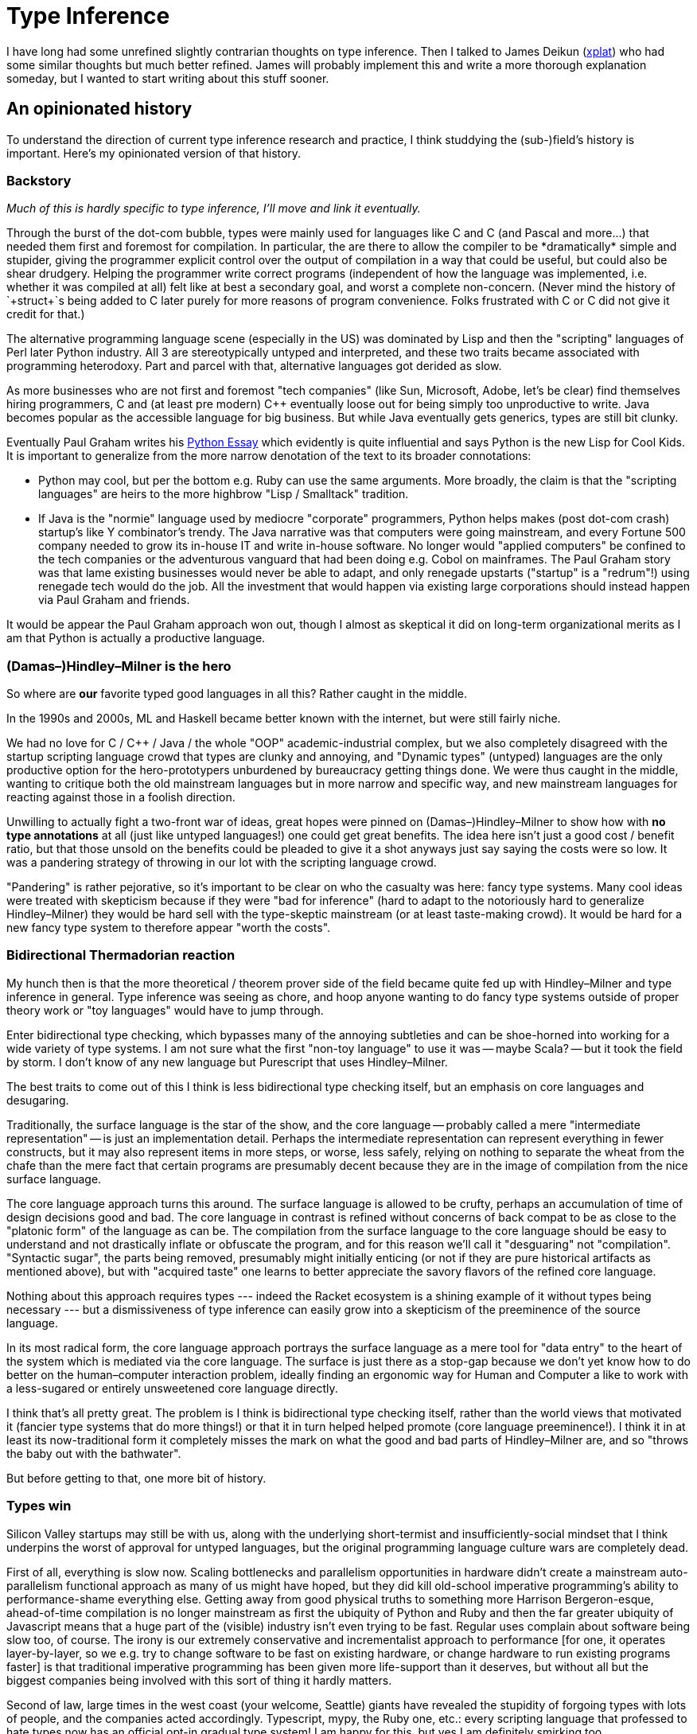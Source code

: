 = Type Inference

I have long had some unrefined slightly contrarian thoughts on type inference.
Then I talked to James Deikun (https://github.com/xplat[xplat]) who had some similar thoughts but much better refined.
James will probably implement this and write a more thorough explanation someday, but I wanted to start writing about this stuff sooner.

== An opinionated history

To understand the direction of current type inference research and practice, I think studdying the (sub-)field's history is important.
Here's my opinionated version of that history.

=== Backstory

_Much of this is hardly specific to type inference, I'll move and link it eventually._

Through the burst of the dot-com bubble, types were mainly used for languages like C and C++ (and Pascal and more...) that needed them first and foremost for compilation.
In particular, the are there to allow the compiler to be *dramatically* simple and stupider, giving the programmer explicit control over the output of compilation in a way that could be useful, but could also be shear drudgery.
Helping the programmer write correct programs (independent of how the language was implemented, i.e. whether it was compiled at all) felt like at best a secondary goal, and worst a complete non-concern.
(Never mind the history of `+struct+`s being added to C later purely for more reasons of program convenience.
Folks frustrated with C or C++ did not give it credit for that.)

The alternative programming language scene (especially in the US) was dominated by Lisp and then the "scripting" languages of Perl later Python industry.
All 3 are stereotypically untyped and interpreted, and these two traits became associated with programming heterodoxy.
Part and parcel with that, alternative languages got derided as slow.

As more businesses who are not first and foremost "tech companies" (like Sun, Microsoft, Adobe, let's be clear) find themselves hiring programmers, C and (at least pre modern) C++ eventually loose out for being simply too unproductive to write.
Java becomes popular as the accessible language for big business.
But while Java eventually gets generics, types are still bit clunky.

Eventually Paul Graham writes his http://www.paulgraham.com/pypar.html[Python Essay] which evidently is quite influential and says Python is the new Lisp for Cool Kids.
It is important to generalize from the more narrow denotation of the text to its broader connotations:

* Python may cool, but per the bottom e.g. Ruby can use the same arguments.
  More broadly, the claim is that the "scripting languages" are heirs to the more highbrow "Lisp / Smalltack" tradition.

* If Java is the "normie" language used by mediocre "corporate" programmers, Python helps makes (post dot-com crash) startup's like Y combinator's trendy.
  The Java narrative was that computers were going mainstream, and every Fortune 500 company needed to grow its in-house IT and write in-house software.
  No longer would "applied computers" be confined to the tech companies or the adventurous vanguard that had been doing e.g. Cobol on mainframes.
  The Paul Graham story was that lame existing businesses would never be able to adapt, and only renegade upstarts ("startup" is a "redrum"!) using renegade tech would do the job.
  All the investment that would happen via existing large corporations should instead happen via Paul Graham and friends.

It would be appear the Paul Graham approach won out, though I almost as skeptical it did on long-term organizational merits as I am that Python is actually a productive language.

=== (Damas–)Hindley–Milner is the hero

So where are *our* favorite typed good languages in all this?
Rather caught in the middle.

In the 1990s and 2000s, ML and Haskell became better known with the internet, but were still fairly niche.

We had no love for C / C++ / Java / the whole "OOP" academic-industrial complex, but we also completely disagreed with the startup scripting language crowd that types are clunky and annoying, and "Dynamic types" (untyped) languages are the only productive option for the hero-prototypers unburdened by bureaucracy getting things done.
We were thus caught in the middle, wanting to critique both the old mainstream languages but in more narrow and specific way, and new mainstream languages for reacting against those in a foolish direction.

Unwilling to actually fight a two-front war of ideas, great hopes were pinned on (Damas–)Hindley–Milner to show how with *no type annotations* at all (just like untyped languages!) one could get great benefits.
The idea here isn't just a good cost / benefit ratio, but that those unsold on the benefits could be pleaded to give it a shot anyways just say saying the costs were so low.
It was a pandering strategy of throwing in our lot with the scripting language crowd.

"Pandering" is rather pejorative, so it's important to be clear on who the casualty was here: fancy type systems.
Many cool ideas were treated with skepticism because if they were "bad for inference" (hard to adapt to the notoriously hard to generalize Hindley–Milner) they would be hard sell with the type-skeptic mainstream (or at least taste-making crowd).
It would be hard for a new fancy type system to therefore appear "worth the costs".

=== Bidirectional Thermadorian reaction

My hunch then is that the more theoretical / theorem prover side of the field became quite fed up with Hindley–Milner and type inference in general.
Type inference was seeing as chore, and hoop anyone wanting to do fancy type systems outside of proper theory work or "toy languages" would have to jump through.

Enter bidirectional type checking, which bypasses many of the annoying subtleties and can be shoe-horned into working for a wide variety of type systems.
I am not sure what the first "non-toy language" to use it was -- maybe Scala? -- but it took the field by storm.
I don't know of any new language but Purescript that uses Hindley–Milner.

The best traits to come out of this I think is less bidirectional type checking itself, but an emphasis on core languages and desugaring.

Traditionally, the surface language is the star of the show, and the core language -- probably called a mere "intermediate representation" -- is just an implementation detail.
Perhaps the intermediate representation can represent everything in fewer constructs, but it may also represent items in more steps, or worse, less safely, relying on nothing to separate the wheat from the chafe than the mere fact that certain programs are presumably decent because they are in the image of compilation from the nice surface language.

The core language approach turns this around.
The surface language is allowed to be crufty, perhaps an accumulation of time of design decisions good and bad.
The core language in contrast is refined without concerns of back compat to be as close to the "platonic form" of the language as can be.
The compilation from the surface language to the core language should be easy to understand and not drastically inflate or obfuscate the program, and for this reason we'll call it "desguaring" not "compilation".
"Syntactic sugar", the parts being removed, presumably might initially enticing (or not if they are pure historical artifacts as mentioned above), but with "acquired taste" one learns to better appreciate the savory flavors of the refined core language.

Nothing about this approach requires types --- indeed the Racket ecosystem is a shining example of it without types being necessary --- but a dismissiveness of type inference can easily grow into a skepticism of the preeminence of the source language.

In its most radical form, the core language approach portrays the surface language as a mere tool for "data entry" to the heart of the system which is mediated via the core language.
The surface is just there as a stop-gap because we don't yet know how to do better on the human–computer interaction problem, ideally finding an ergonomic way for Human and Computer a like to work with a less-sugared or entirely unsweetened core language directly.

I think that's all pretty great.
The problem is I think is bidirectional type checking itself, rather than the world views that motivated it (fancier type systems that do more things!) or that it in turn helped helped promote (core language preeminence!).
I think it in at least its now-traditional form it completely misses the mark on what the good and bad parts of Hindley–Milner are, and so "throws the baby out with the bathwater".

But before getting to that, one more bit of history.

=== Types win

Silicon Valley startups may still be with us, along with the underlying short-termist and insufficiently-social mindset that I think underpins the worst of approval for untyped languages, but the original programming language culture wars are completely dead.

First of all, everything is slow now.
Scaling bottlenecks and parallelism opportunities in hardware didn't create a mainstream auto-parallelism functional approach as many of us might have hoped, but they did kill old-school imperative programming's ability to performance-shame everything else.
Getting away from good physical truths to something more Harrison Bergeron-esque, ahead-of-time compilation is no longer mainstream as first the ubiquity of Python and Ruby and then the far greater ubiquity of Javascript means that a huge part of the (visible) industry isn't even trying to be fast.
Regular uses complain about software being slow too, of course.
The irony is our extremely conservative and incrementalist approach to performance [for one, it operates layer-by-layer, so we e.g. try to change software to be fast on existing hardware, or change hardware to run existing programs faster] is that traditional imperative programming has been given more life-support than it deserves, but without all but the biggest companies being involved with this sort of thing it hardly matters.

Second of law, large times in the west coast (your welcome, Seattle) giants have revealed the stupidity of forgoing types with lots of people, and the companies acted accordingly.
Typescript, mypy, the Ruby one, etc.: every scripting language that professed to hate types now has an official opt-in gradual type system!
I am happy for this, but yes I am definitely smirking too.

Finally, new languages like Rust, sort of Swift, and all these Zig/Nim/hacker-news-I-can't-keep-up languages are typed from day-1, showing the complete ideological victory spans greenfield and reform efforts a like.
Those languages, especially Rust, are bridging

Java getting lambdas, perhaps monomorphizing type parameters, and other things that have slipped beneath my radar is also good.
It shows it's "not just types" getting adopted, too.

And even as concision / ergonomics are a priority, this work has (thankfully!) come with a recognition that it's good for humans to write and read even types that could be inferred!
Haskell warns on top level definitions without explicit signatures --- so much for global inference!
Rust doesn't even let one write top-level definitions without (mostly explicit) signatures.
The signatures are rendered as the most important part of the code documentation too, as they should be!
Gradual types are prized less for the ability to mix untyped and typed code indefinitely (broke) than the ability to bring types to an existing codebase without pissing off all your coworkers (woke).
These are excellent realizations and points of the new consensus.

All and all, I am not so worried about the state of programming languages as I used to be.
Programming-language-based work is still at the forefront of understand the radically-untapped potential of "informatics" for society, but the more narrow goal of "if there is a better language will people even recognize it?" has been won.

What I hope this means for type inference is that doing better need not feel too disruptive or destructive.
But with the wind in our sails, and the ability of a single core language to support many surface language variants to deal with migrating, it's a fine to go to go make type inference better without worrying about what other problems we'd be leaving unattended.

Most important is the methologic goal:

. Resurrect the traditional view that type inference should be a centerpiece of the type system and have its own elegance.
  Ultimately, good type inference story shows that types are composition in ways we've forgotten to appreciate, having deemed that too high a bar.

. Do so *without* falling back on the old insecurities around annotations.

== Type inference today, technically

=== Hindley–Milner, the good and the bad ==

To start, let's decompose Hindley–Milner into its core ingredients.
The idea here is that if we throw these constituent ideas together in some "alt history", they collective determine the outcome enough to produce, if not exactly Hindley–Milner, something quite like it.
What might they be?

. Unification itself (Robinson unification)

. Preserving unification variables between unification problems

. "Prenex" normal form polymorphism.

Unification itself is good.
If you read any wikipedia page about it, read about https://en.wikipedia.org/wiki/Subsumption_lattice[subsumption lattices].
Lattice = good, remember, and this indeed is good.
We have a purely syntactic approach, the bare essence of solving equations most generalized, that despite throwing out all theory of what our syntax might *mean*, still has a decent semantic story.
Excellent.

Preserving unification variables between unification problems is also good.
Even though sharing variables between/across unification problems is not immediate in the above formalism, with a few intermediate steps it follows from the associativity of the lattice operations that sharing variables is legit and we can solve the problem in any order getting the same result.
Confluence is *de rigueur* in programming language semantics, but still sorely *not* so in the broader traditional "solving / normalizing / rewriting" world.
It is good that we have it.

"Prenex" normal form polymorphism however is a disaster.
The big crutch of the above is that unification, with or without the variable sharing, is fundamentally a *first order* theory, but that the programs we are trying to type, and the type variables they might implicitly bind, are fundamentally *higher order*.
Hindley–Milner completely side-steps this.
We have prenex normal form itself, we have instantiating of "poly types", we have top level polymorphism and let-polymorphism -- all this is *garbage and hacks*, epicycles that refuse to deal with the fundamental mismatch between the higher order problem domain and first order method.

. It wrecks confluence.
The decision whether to convert residual unification variables to (freshly prenex quantified) type variables must be made before use sites are processed.

. As the phrase "use sites" lets slip, this extra confluence-breaking step is associated subexpressions being bound to names for no necessitated reason.

These actively undermines everything beginners have been taught about binding concrete items to names being an arbitrary choice in the "let"-augmented lambda calculus: naming things _does_ matter in subtle ways, the demon of first-order-ness rears its head!

Granted, the above is "garbage" I've never had a good intuition for, and failed to implement proper the one time I tried long ago in undergrad.
So yes, perhaps I am biased.
But we can certainly do better (thanks James for pointing me to the literature he curated!), and so I am more interested in writing about or implementing the prospective solution than reevaluating Hindley–Milner.

=== Bidirectional inference misses the mark

It gives up on the one good bit --- the ability to solve constraints in arbitrary order.
It instead scapegoats sharing variables between unification problems, which on its own is quite innocent as discussed above.
Finally, mixing all the concepts together (per the usual presentation) it doesn't expose the first order vs higher order rot at the heart of Hindley–Milner, dealing with problems in other ways.

Languages in the ML tradition sometimes like to claim they are "guess free", and also have "principal types".
The former says that the solver never makes assumptions beyond what the constraints show.
The latter says untyped expressions have a single "best" type -- a type will work in strictly more situations that each and every less good type that could also be assigned.

The latter relates -- I conjecture with some confidence -- to the lattice structures mentioned above.
Because bidirectional gives up on that, it gives up on them.
OK, fine.
The former however bidirectional algorithms do at least sometimes claim, but I don't buy it.
If you have to solve problems in a certain order, were you to solve them out of order is the resulting failure not tantamount to being forced to guess or otherwise be less than fully general along the way?
Worse are admissions that "checked" types are more expressive than "inferred" types.
If not every checked type can be inferred, are we not guessing when we pick unique solution type from a censored menu?

Someone should argue me on these things.
Maybe bidirectional narrow obeys the *letter* of some formalization of "guess-freeness", but I don't see how it could be construed as obeying the *spirit* of it.

== What we can do instead

_Warning: mere outline._

=== Do higher order unification right

James writes https://github.com/haskell/error-messages/issues/45#issuecomment-1044761433

Papers: https://hal.inria.fr/inria-00077197/document and https://www.cs.cmu.edu/~fp/papers/INRIA-RR-3591.pdf

=== Do type variable quantification right

ML^F.

GHC "tried and failed" but other explanations (more on that later).

Seems to be some confusion from conflating bound variables and constraints.
They may both be "invisible" (in the Dependent Haskell parlance), but the similarities end there.
ML^F is beautiful and works well because the System-F types it conflates via its bounded quantification are erased to be the same thing!
By respecting such an erasure equivalence class, typed and untyped languages and operational semantics are all brought together in glorious harmony.

=== Subtyping?

https://www.cs.tufts.edu/~nr/cs257/archive/stephen-dolan/thesis.pdf is a masterpiece not only on the algorithm itself, but championing a math/semantics-first approach to the problem.

Unsubstantiated hunch: that keeping track of the *direction* of data flow (the foundation of any approach to type inference with sub-typing) is a good idea for better errors even if we are elaborating to a language without subtyping.

== How to implement it

_Warning: mere outline._

ML_sub is too hard https://lptk.github.io/programming/2020/03/26/demystifying-mlsub.html

ML^F is too hard (todo link many times).

Observe the shameful lack of code reuse in production type inference engines.
Observe potential for compositionality demonstrated in libraries like `+bound+` and `+unification-fd+` show it is possible to factor out concepts in a language-agnostic way.
Need to double down on that until the complexity of these advanced methods becomes tractable.

Finally, one long term goal of GHC modularity is alternative type checker could be swapped in, and then these methods that defied retrofitting to the existing 80,000 monster could perhaps still prove themselves at "GHC scale".
